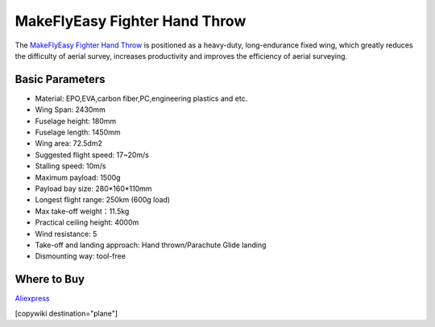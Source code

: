 .. _common-makeflyeasy-fighter-hand-throw:

==============================
MakeFlyEasy Fighter Hand Throw
==============================

..  youtube:: GW1bqDLc0zs
    :width: 100%


The `MakeFlyEasy Fighter Hand Throw <http://www.makeflyeasy.com/>`__ is positioned as a heavy-duty, long-endurance fixed wing, which greatly reduces the difficulty of aerial survey, increases  productivity and improves the efficiency of aerial surveying.


Basic Parameters
================

- Material: EPO,EVA,carbon fiber,PC,engineering plastics and etc.
- Wing Span: 2430mm                
- Fuselage height: 180mm
- Fuselage length: 1450mm            
- Wing area: 72.5dm2
- Suggested flight speed: 17~20m/s      
- Stalling speed: 10m/s
- Maximum payload: 1500g       
- Payload bay size: 280*160*110mm
- Longest flight range: 250km (600g load)     
- Max take-off weight：11.5kg
- Practical ceiling height: 4000m             
- Wind resistance: 5
- Take-off and landing approach: Hand thrown/Parachute Glide landing   
- Dismounting way: tool-free

Where to Buy
============

`Aliexpress <https://www.aliexpress.com/item/10000223175280.html>`__

[copywiki destination="plane"]
